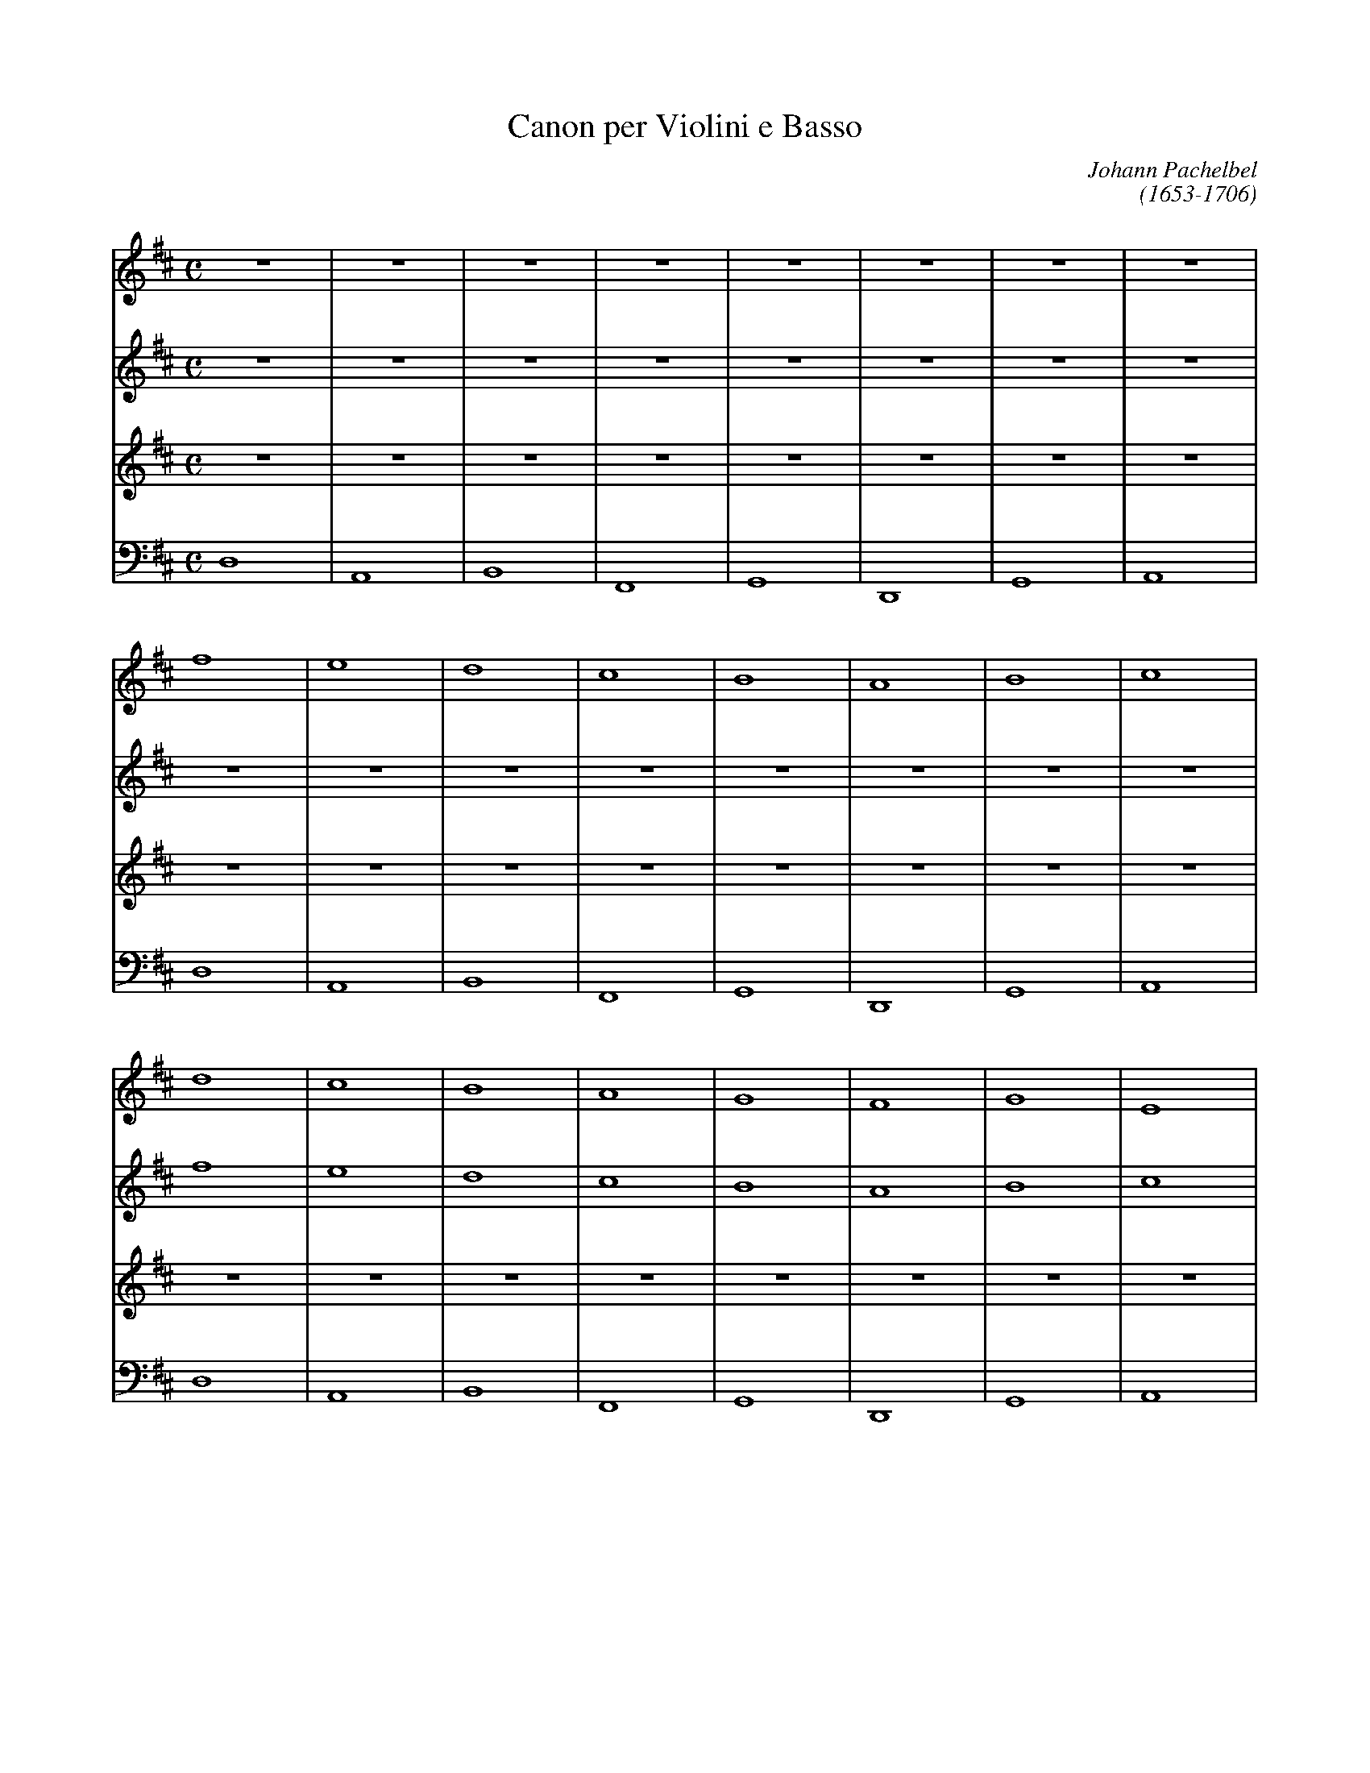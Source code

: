 X:1
T:Canon per Violini e Basso
C:Johann Pachelbel
C:(1653-1706)
M:C
L:1/4
K:D
V:1
Z8|
f4| e4| d4| c4| B4| A4| B4| c4|
d4| c4| B4| A4| G4| F4| G4| E4|
D2F2| A2G2| F2D2| F2E2| D2B,2| D2A2| G2B2| A2G2|
F2D2| E2c2| d2f2| a2A2| B2G2| A2F2| D2d2| Td3c|
dcdD| CAEF| DdcB| "^F-natural Major Triad"cfab| gfeg| fedc| BAGF| EGFE|
DEFG| AEAG| FBAG| AGFE| DB,Bc| dcBA| GFEB| ABAG|
F2f2| e4| z2d2| f4| b4| a4| b4| c'4|
d'2d2| c4| z2B2| d4| d4-|d2d2| d2g2| e2a2|
af/g/ af/g/| a/A/B/c/ d/e/f/g/| fd/e/ fF/G/| A/B/A/G/ A/F/G/A/| GB/A/ GF/E/| F/E/D/E/ F/G/A/B/| GB/A/ Bc/d/| A/B/c/d/ e/f/g/a/|
fd/e/ fe/d/| e/c/d/e/ f/e/d/c/| dB/c/ dD/E/| F/G/F/E/ F/d/c/d/|Bd/c/ BA/G/| A/G/F/G/ A/B/c/d/| Bd/c/ dc/B/| c/d/e/d/ c/d/B/c/|
d2d2|c4|z2B2|d4|D4|D2D2|D2G2|A2E2|
F2f2| e4| z2d2| A4| B4| A4| B4| c4|
dcdD| CAEF| DdcB| "^F-natural Major Triad"cfab| gfeg| fedc| BAGF| EGFE|
DEFG| AEAG| FBAG| AGFE| DB,Bc| dcBA| GFEB| ABAG|
F2D2| E2c2| d2f2| a2A2| B2G2| A2F2| D2d2| c2E2|
D2F2| A2G2| F2D2| F2E2| D2B,2| D2A2| G2B2| A2c2|
d4| c4| B4| A4| G4| F4| G4| A4|
f4| e4| d4| c4| B4| A4| B4| c4|
V:2
Z16|
f4| e4| d4| c4| B4| A4| B4| c4|
d4| c4| B4| A4| G4| F4| G4| E4|
D2F2| A2G2| F2D2| F2E2| D2B,2| D2A2| G2B2| A2G2|
F2D2| E2c2| d2f2| a2A2| B2G2| A2F2| D2d2| Td3c|
dcdD| CAEF| DdcB| cfab| gfeg| fedc| BAGF| EGFE|
DEFG| AEAG| FBAG| AGFE| DB,Bc| dcBA| GFEB| ABAG|
F2f2| e4| z2d2| f4| b4| a4| b4| c'4|
d'2d2| c4| z2B2| d4| d4-|d2d2| d2g2| e2a2|
af/g/ af/g/| a/A/B/c/ d/e/f/g/| fd/e/ fF/G/| A/B/A/G/ A/F/G/A/| GB/A/ GF/E/| F/E/D/E/ F/G/A/B/| GB/A/ Bc/d/| A/B/c/d/ e/f/g/a/|
fd/e/ fe/d/| e/c/d/e/ f/e/d/c/| dB/c/ dD/E/| F/G/F/E/ F/d/c/d/|Bd/c/ BA/G/| A/G/F/G/ A/B/c/d/| Bd/c/ dc/B/| c/d/e/d/ c/d/B/c/|
d2d2|c4|z2B2|d4|D4|D2D2|D2G2|A2E2|
F2f2| e4| z2d2| A4| B4| A4| B4| c4|
dcdD| CAEF| DdcB| cfab| gfeg| fedc| BAGF| EGFE|
DEFG| AEAG| FBAG| AGFE| DB,Bc| dcBA| GFEB| ABAG|
F2D2| E2c2| d2f2| a2A2| B2G2| A2F2| D2d2| c2E2|
D2F2| A2G2| F2D2| F2E2| D2B,2| D2A2| G2B2| A2c2|
d4| c4| B4| A4| G4| F4| G4| A4|
f4| e4| d4| c4| B4| A4| B4| c4|
V:3
Z24|
f4| e4| d4| c4| B4| A4| B4| c4|
d4| c4| B4| A4| G4| F4| G4| E4|
D2F2| A2G2| F2D2| F2E2| D2B,2| D2A2| G2B2| A2G2|
F2D2| E2c2| d2f2| a2A2| B2G2| A2F2| D2d2| Td3c|
dcdD| CAEF| DdcB| cfab| gfeg| fedc| BAGF| EGFE|
DEFG| AEAG| FBAG| AGFE| DB,Bc| dcBA| GFEB| ABAG|
F2f2| e4| z2d2| f4| b4| a4| b4| c'4|
d'2d2| c4| z2B2| d4| d4-|d2d2| d2g2| e2a2|
af/g/ af/g/| a/A/B/c/ d/e/f/g/| fd/e/ fF/G/| A/B/A/G/ A/F/G/A/| GB/A/ GF/E/| F/E/D/E/ F/G/A/B/| GB/A/ Bc/d/| A/B/c/d/ e/f/g/a/|
fd/e/ fe/d/| e/c/d/e/ f/e/d/c/| dB/c/ dD/E/| F/G/F/E/ F/d/c/d/|Bd/c/ BA/G/| A/G/F/G/ A/B/c/d/| Bd/c/ dc/B/| c/d/e/d/ c/d/B/c/|
d2d2|c4|z2B2|d4|D4|D2D2|D2G2|A2E2|
F2f2| e4| z2d2| A4| B4| A4| B4| c4|
dcdD| CAEF| DdcB| cfab| gfeg| fedc| BAGF| EGFE|
DEFG| AEAG| FBAG| AGFE| DB,Bc| dcBA| GFEB| ABAG|
F2D2| E2c2| d2f2| a2A2| B2G2| A2F2| D2d2| c2E2|
D2F2| A2G2| F2D2| F2E2| D2B,2| D2A2| G2B2| A2c2|
d4| c4| B4| A4| G4| F4| G4| A4|
f4| e4| d4| c4| B4| A4| B4| c4|
V:2
Z8|
V:1
Z16|
V:4
D,4|A,,4| B,,4| F,,4| G,,4| D,,4| G,,4| A,,4|
D,4|A,,4| B,,4| F,,4| G,,4| D,,4| G,,4| A,,4|
D,4|A,,4| B,,4| F,,4| G,,4| D,,4| G,,4| A,,4|
D,4|A,,4| B,,4| F,,4| G,,4| D,,4| G,,4| A,,4|
D,4|A,,4| B,,4| F,,4| G,,4| D,,4| G,,4| A,,4|
D,4|A,,4| B,,4| F,,4| G,,4| D,,4| G,,4| A,,4|
D,4|A,,4| B,,4| F,,4| G,,4| D,,4| G,,4| A,,4|
D,4|A,,4| B,,4| F,,4| G,,4| D,,4| G,,4| A,,4|
D,4|A,,4| B,,4| F,,4| G,,4| D,,4| G,,4| A,,4|
D,4|A,,4| B,,4| F,,4| G,,4| D,,4| G,,4| A,,4|
D,4|A,,4| B,,4| F,,4| G,,4| D,,4| G,,4| A,,4|
D,4|A,,4| B,,4| F,,4| G,,4| D,,4| G,,4| A,,4|
D,4|A,,4| B,,4| F,,4| G,,4| D,,4| G,,4| A,,4|
D,4|A,,4| B,,4| F,,4| G,,4| D,,4| G,,4| A,,4|
D,4|A,,4| B,,4| F,,4| G,,4| D,,4| G,,4| A,,4|
D,4|A,,4| B,,4| F,,4| G,,4| D,,4| G,,4| A,,4|
D,4|A,,4| B,,4| F,,4| G,,4| D,,4| G,,4| A,,4|
D,4|A,,4| B,,4| F,,4| G,,4| D,,4| G,,4| A,,4|
D,4|A,,4| B,,4| F,,4| G,,4| D,,4| G,,4| A,,4|
D,4|A,,4| B,,4| F,,4| G,,4| D,,4| G,,4| A,,4|
D,4|A,,4| B,,4| F,,4| G,,4| D,,4| G,,4| A,,4|
